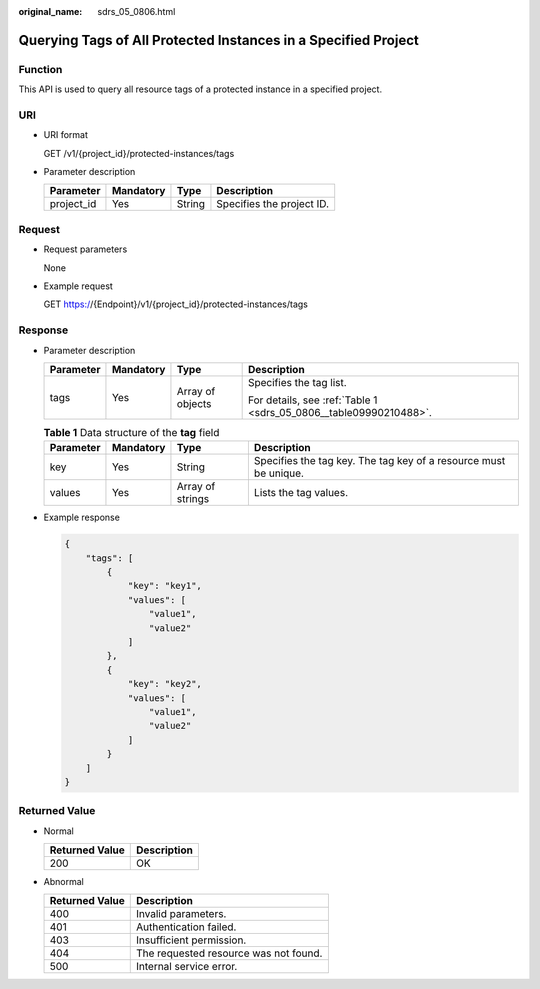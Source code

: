 :original_name: sdrs_05_0806.html

.. _sdrs_05_0806:

Querying Tags of All Protected Instances in a Specified Project
===============================================================

Function
--------

This API is used to query all resource tags of a protected instance in a specified project.

URI
---

-  URI format

   GET /v1/{project_id}/protected-instances/tags

-  Parameter description

   ========== ========= ====== =========================
   Parameter  Mandatory Type   Description
   ========== ========= ====== =========================
   project_id Yes       String Specifies the project ID.
   ========== ========= ====== =========================

Request
-------

-  Request parameters

   None

-  Example request

   GET https://{Endpoint}/v1/{project_id}/protected-instances/tags

Response
--------

-  Parameter description

   +-----------------+-----------------+------------------+-------------------------------------------------------------------+
   | Parameter       | Mandatory       | Type             | Description                                                       |
   +=================+=================+==================+===================================================================+
   | tags            | Yes             | Array of objects | Specifies the tag list.                                           |
   |                 |                 |                  |                                                                   |
   |                 |                 |                  | For details, see :ref:`Table 1 <sdrs_05_0806__table09990210488>`. |
   +-----------------+-----------------+------------------+-------------------------------------------------------------------+

   .. _sdrs_05_0806__table09990210488:

   .. table:: **Table 1** Data structure of the **tag** field

      +-----------+-----------+------------------+------------------------------------------------------------------+
      | Parameter | Mandatory | Type             | Description                                                      |
      +===========+===========+==================+==================================================================+
      | key       | Yes       | String           | Specifies the tag key. The tag key of a resource must be unique. |
      +-----------+-----------+------------------+------------------------------------------------------------------+
      | values    | Yes       | Array of strings | Lists the tag values.                                            |
      +-----------+-----------+------------------+------------------------------------------------------------------+

-  Example response

   .. code-block::

      {
          "tags": [
              {
                  "key": "key1",
                  "values": [
                      "value1",
                      "value2"
                  ]
              },
              {
                  "key": "key2",
                  "values": [
                      "value1",
                      "value2"
                  ]
              }
          ]
      }

**Returned Value**
------------------

-  Normal

   ============== ===========
   Returned Value Description
   ============== ===========
   200            OK
   ============== ===========

-  Abnormal

   ============== =====================================
   Returned Value Description
   ============== =====================================
   400            Invalid parameters.
   401            Authentication failed.
   403            Insufficient permission.
   404            The requested resource was not found.
   500            Internal service error.
   ============== =====================================
